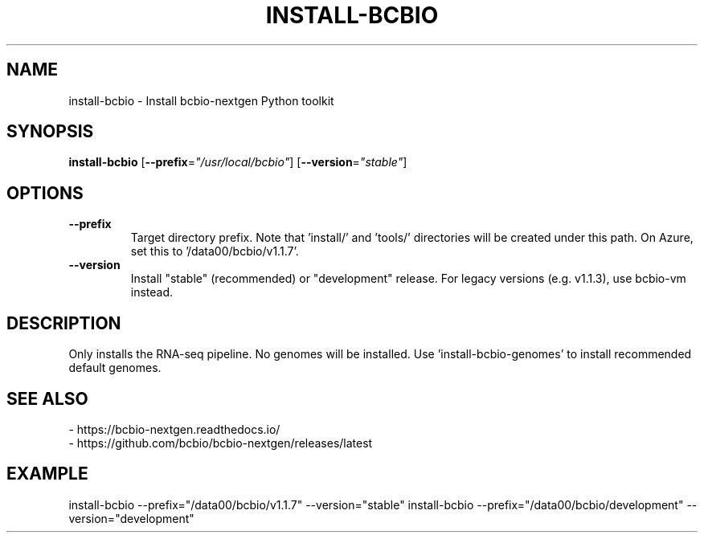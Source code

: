 .TH INSTALL-BCBIO 1 2019-10-28 Bash
.SH NAME
install-bcbio \-
Install bcbio-nextgen Python toolkit
.SH SYNOPSIS
.B install-bcbio
[\fB\-\-prefix\fR=\fI"/usr/local/bcbio"\fR]
[\fB\-\-version\fR=\fI"stable"\fR]
.SH OPTIONS
.TP
.BR \-\-prefix
Target directory prefix. Note that 'install/' and 'tools/' directories will be created under this path. On Azure, set this to '/data00/bcbio/v1.1.7'.
.TP
.BR \-\-version
Install "stable" (recommended) or "development" release. For legacy versions (e.g. v1.1.3), use bcbio-vm instead.
.SH DESCRIPTION
Only installs the RNA-seq pipeline. No genomes will be installed. Use 'install-bcbio-genomes' to install recommended default genomes.
.SH SEE ALSO
    - https://bcbio-nextgen.readthedocs.io/
    - https://github.com/bcbio/bcbio-nextgen/releases/latest
.SH EXAMPLE
install-bcbio \-\-prefix="/data00/bcbio/v1.1.7" \-\-version="stable"
install-bcbio \-\-prefix="/data00/bcbio/development" \-\-version="development"
